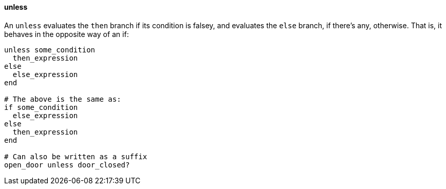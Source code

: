 ==== unless

An `unless` evaluates the `then` branch if its condition is falsey, and evaluates
the `else` branch, if there's any, otherwise. That is, it behaves in the opposite
way of an if:

[source,ruby]
-------------
unless some_condition
  then_expression
else
  else_expression
end

# The above is the same as:
if some_condition
  else_expression
else
  then_expression
end

# Can also be written as a suffix
open_door unless door_closed?
-------------
